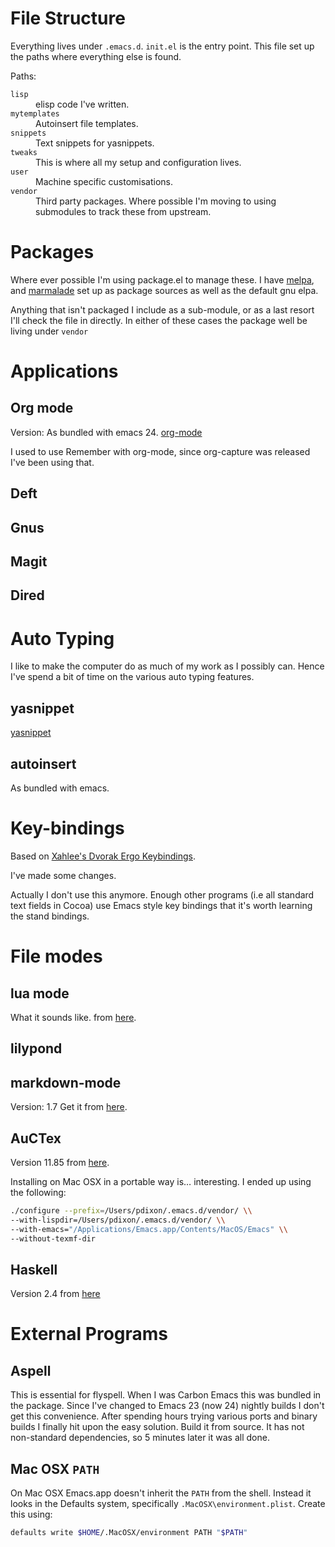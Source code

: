 * File Structure
Everything lives under ~.emacs.d~. ~init.el~ is the entry point. This
file set up the paths where everything else is found.

Paths:
- ~lisp~ :: elisp code I've written.
- ~mytemplates~ :: Autoinsert file templates.
- ~snippets~ :: Text snippets for yasnippets.
- ~tweaks~ :: This is where all my setup and configuration lives.
- ~user~ :: Machine specific customisations.
- ~vendor~ :: Third party packages. Where possible I'm moving to using
              submodules to track these from upstream.


* Packages
Where ever possible I'm using package.el to manage these. I have
[[][melpa]], and [[][marmalade]] set up as package sources as well as the
default gnu elpa.

Anything that isn't packaged I include as a sub-module, or as a last
resort I'll check the file in directly. In either of these cases the
package well be living under ~vendor~

* Applications

** Org mode
Version: As bundled with emacs 24.
[[http://orgmode.org/index.html#sec-3][org-mode]]

I used to use Remember with org-mode, since org-capture was released
I've been using that.

** Deft

** Gnus

** Magit

** Dired

* Auto Typing
I like to make the computer do as much of my work as I possibly can.
Hence I've spend a bit of time on the various auto typing features.

** yasnippet
[[https://github.com/capitaomorte/yasnippet][yasnippet]]

** autoinsert
As bundled with emacs.

* Key-bindings

Based on [[http://xahlee.org/emacs/ergonomic_emacs_keybinding.html][Xahlee's Dvorak Ergo Keybindings]].

I've made some changes.

Actually I don't use this anymore. Enough other programs (i.e all
standard text fields in Cocoa) use Emacs style key bindings that it's
worth learning the stand bindings.

* File modes

** lua mode
What it sounds like.
from [[http://luaforge.net/projects/lua-mode/][here]].

** lilypond

** markdown-mode
Version: 1.7
Get it from [[http://jblevins.org/projects/markdown-mode/][here]].

** AuCTex
Version 11.85 from [[http://www.gnu.org/software/auctex/][here]].

Installing on Mac OSX in a portable way is... interesting.
I ended up using the following:

#+BEGIN_SRC sh
./configure --prefix=/Users/pdixon/.emacs.d/vendor/ \\
--with-lispdir=/Users/pdixon/.emacs.d/vendor/ \\
--with-emacs="/Applications/Emacs.app/Contents/MacOS/Emacs" \\
--without-texmf-dir
#+END_SRC

** Haskell
Version 2.4 from [[http://www.iro.umontreal.ca/~monnier/elisp/#haskell-mode][here]]


* External Programs
** Aspell
This is essential for flyspell. When I was Carbon Emacs this was
bundled in the package. Since I've changed to Emacs 23 (now 24)
nightly builds I don't get this convenience. After spending hours
trying various ports and binary builds I finally hit upon the easy
solution. Build it from source. It has not non-standard dependencies,
so 5 minutes later it was all done.

** Mac OSX ~PATH~
On Mac OSX Emacs.app doesn't inherit the ~PATH~ from the shell.
Instead it looks in the Defaults system, specifically
~.MacOSX\environment.plist~. Create this using:

#+BEGIN_SRC sh
defaults write $HOME/.MacOSX/environment PATH "$PATH"
#+END_SRC
